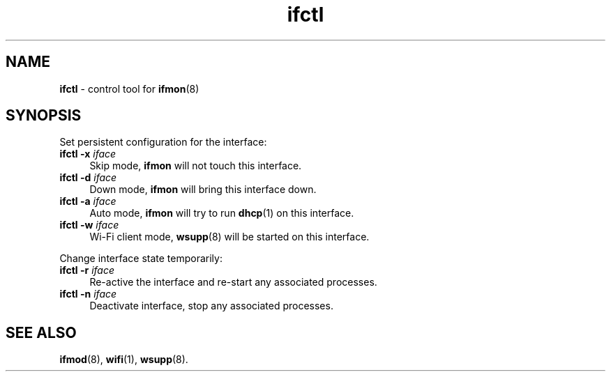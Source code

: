 .TH ifctl 1
'''
.SH NAME
\fBifctl\fR \- control tool for \fBifmon\fR(8)
'''
.SH SYNOPSIS
Set persistent configuration for the interface:
.IP "\fBifctl\fR \fB-x\fR \fIiface\fR" 4
Skip mode, \fBifmon\fR will not touch this interface.
.IP "\fBifctl\fR \fB-d\fR \fIiface\fR" 4
Down mode, \fBifmon\fR will bring this interface down.
.IP "\fBifctl\fR \fB-a\fR \fIiface\fR" 4
Auto mode, \fBifmon\fR will try to run \fBdhcp\fR(1) on this interface.
.IP "\fBifctl\fR \fB-w\fR \fIiface\fR" 4
Wi-Fi client mode, \fBwsupp\fR(8) will be started on this interface.
.P
Change interface state temporarily:
.IP "\fBifctl\fR \fB-r\fR \fIiface\fR" 4
Re-active the interface and re-start any associated processes.
.IP "\fBifctl\fR \fB-n\fR \fIiface\fR" 4
Deactivate interface, stop any associated processes.
'''
.SH SEE ALSO
\fBifmod\fR(8), \fBwifi\fR(1), \fBwsupp\fR(8).
